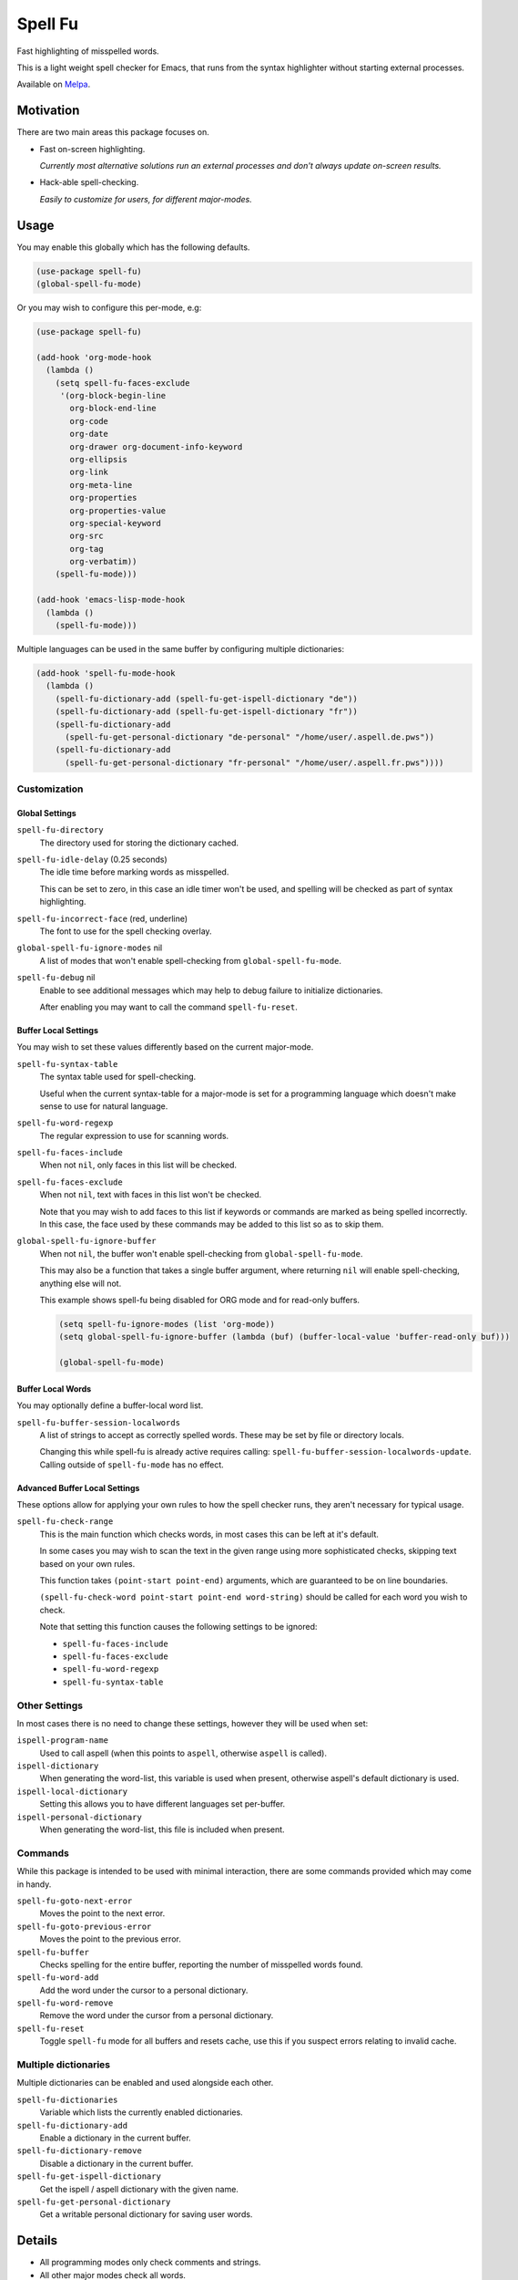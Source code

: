 ########
Spell Fu
########

Fast highlighting of misspelled words.

This is a light weight spell checker for Emacs,
that runs from the syntax highlighter without starting external processes.

Available on `Melpa <https://melpa.org/#/spell-fu>`__.


Motivation
==========

There are two main areas this package focuses on.

- Fast on-screen highlighting.

  *Currently most alternative solutions run an external processes and don't always update on-screen results.*

- Hack-able spell-checking.

  *Easily to customize for users, for different major-modes.*


Usage
=====

You may enable this globally which has the following defaults.

.. code-block:: elisp

   (use-package spell-fu)
   (global-spell-fu-mode)

Or you may wish to configure this per-mode, e.g:

.. code-block:: elisp

   (use-package spell-fu)

   (add-hook 'org-mode-hook
     (lambda ()
       (setq spell-fu-faces-exclude
        '(org-block-begin-line
          org-block-end-line
          org-code
          org-date
          org-drawer org-document-info-keyword
          org-ellipsis
          org-link
          org-meta-line
          org-properties
          org-properties-value
          org-special-keyword
          org-src
          org-tag
          org-verbatim))
       (spell-fu-mode)))

   (add-hook 'emacs-lisp-mode-hook
     (lambda ()
       (spell-fu-mode)))

Multiple languages can be used in the same buffer by configuring multiple dictionaries:

.. code-block:: elisp

   (add-hook 'spell-fu-mode-hook
     (lambda ()
       (spell-fu-dictionary-add (spell-fu-get-ispell-dictionary "de"))
       (spell-fu-dictionary-add (spell-fu-get-ispell-dictionary "fr"))
       (spell-fu-dictionary-add
         (spell-fu-get-personal-dictionary "de-personal" "/home/user/.aspell.de.pws"))
       (spell-fu-dictionary-add
         (spell-fu-get-personal-dictionary "fr-personal" "/home/user/.aspell.fr.pws"))))


Customization
-------------


Global Settings
^^^^^^^^^^^^^^^

``spell-fu-directory``
   The directory used for storing the dictionary cached.

``spell-fu-idle-delay`` (0.25 seconds)
   The idle time before marking words as misspelled.

   This can be set to zero, in this case an idle timer won't be used,
   and spelling will be checked as part of syntax highlighting.

``spell-fu-incorrect-face`` (red, underline)
   The font to use for the spell checking overlay.

``global-spell-fu-ignore-modes`` nil
   A list of modes that won't enable spell-checking from ``global-spell-fu-mode``.

``spell-fu-debug`` nil
   Enable to see additional messages which may help to debug failure to initialize dictionaries.

   After enabling you may want to call the command ``spell-fu-reset``.


Buffer Local Settings
^^^^^^^^^^^^^^^^^^^^^

You may wish to set these values differently based on the current major-mode.

``spell-fu-syntax-table``
   The syntax table used for spell-checking.

   Useful when the current syntax-table for a major-mode is set for a programming language
   which doesn't make sense to use for natural language.

``spell-fu-word-regexp``
   The regular expression to use for scanning words.

``spell-fu-faces-include``
   When not ``nil``, only faces in this list will be checked.

``spell-fu-faces-exclude``
   When not ``nil``, text with faces in this list won't be checked.

   Note that you may wish to add faces to this list if keywords or commands are marked as being spelled incorrectly.
   In this case, the face used by these commands may be added to this list so as to skip them.

``global-spell-fu-ignore-buffer``
   When not ``nil``, the buffer won't enable spell-checking from ``global-spell-fu-mode``.

   This may also be a function that takes a single buffer argument,
   where returning ``nil`` will enable spell-checking, anything else will not.

   This example shows spell-fu being disabled for ORG mode and for read-only buffers.

   .. code-block:: elisp

      (setq spell-fu-ignore-modes (list 'org-mode))
      (setq global-spell-fu-ignore-buffer (lambda (buf) (buffer-local-value 'buffer-read-only buf)))

      (global-spell-fu-mode)


Buffer Local Words
^^^^^^^^^^^^^^^^^^

You may optionally define a buffer-local word list.

``spell-fu-buffer-session-localwords``
   A list of strings to accept as correctly spelled words.
   These may be set by file or directory locals.

   Changing this while spell-fu is already active requires calling:
   ``spell-fu-buffer-session-localwords-update``.
   Calling outside of ``spell-fu-mode`` has no effect.


Advanced Buffer Local Settings
^^^^^^^^^^^^^^^^^^^^^^^^^^^^^^

These options allow for applying your own rules to how the spell checker runs,
they aren't necessary for typical usage.

``spell-fu-check-range``
   This is the main function which checks words,
   in most cases this can be left at it's default.

   In some cases you may wish to scan the text in the given range using more sophisticated checks,
   skipping text based on your own rules.

   This function takes ``(point-start point-end)`` arguments,
   which are guaranteed to be on line boundaries.

   ``(spell-fu-check-word point-start point-end word-string)`` should be called for each word you wish to check.

   Note that setting this function causes the following settings to be ignored:

   - ``spell-fu-faces-include``
   - ``spell-fu-faces-exclude``
   - ``spell-fu-word-regexp``
   - ``spell-fu-syntax-table``


Other Settings
--------------

In most cases there is no need to change these settings,
however they will be used when set:

``ispell-program-name``
   Used to call aspell (when this points to ``aspell``, otherwise ``aspell`` is called).

``ispell-dictionary``
   When generating the word-list, this variable is used when present,
   otherwise aspell's default dictionary is used.

``ispell-local-dictionary``
   Setting this allows you to have different languages set per-buffer.

``ispell-personal-dictionary``
   When generating the word-list, this file is included when present.


Commands
--------

While this package is intended to be used with minimal interaction,
there are some commands provided which may come in handy.

``spell-fu-goto-next-error``
   Moves the point to the next error.

``spell-fu-goto-previous-error``
   Moves the point to the previous error.

``spell-fu-buffer``
   Checks spelling for the entire buffer, reporting the number of misspelled words found.

``spell-fu-word-add``
   Add the word under the cursor to a personal dictionary.

``spell-fu-word-remove``
   Remove the word under the cursor from a personal dictionary.

``spell-fu-reset``
   Toggle ``spell-fu`` mode for all buffers and resets cache,
   use this if you suspect errors relating to invalid cache.


Multiple dictionaries
---------------------

Multiple dictionaries can be enabled and used alongside each other.

``spell-fu-dictionaries``
   Variable which lists the currently enabled dictionaries.

``spell-fu-dictionary-add``
   Enable a dictionary in the current buffer.

``spell-fu-dictionary-remove``
   Disable a dictionary in the current buffer.

``spell-fu-get-ispell-dictionary``
   Get the ispell / aspell dictionary with the given name.

``spell-fu-get-personal-dictionary``
   Get a writable personal dictionary for saving user words.


Details
=======

- All programming modes only check comments and strings.
- All other major modes check all words.
- Currently this package requires ``aspell`` to generate the word-list.


Other Packages
==============

`FlySpell <https://www.emacswiki.org/emacs/FlySpell>`__
   As of Emacs 28, this doesn't provide a way to automatically check all on-screen text,
   and running this on an entire buffer can be slow.

`WCheck Mode <https://github.com/tlikonen/wcheck-mode>`__
   This is a close match to Spell-fu, the main differences is that it's calling a sub-process
   on each word which gives slower results.
   I also found its configuration rather difficult to manage.

   Spell-fu in contrast takes a different approach,
   instead of exposing many advanced options,
   you can set your own function to extract words from a region of text.


TODO
====

- Support alternates to ``aspell`` for generating word lists.
- Support a custom command for generating a word list.
- Support refreshing the word list at run-time when ispell updates the personal dictionary
  *(currently updates require re-enabling the mode).*
